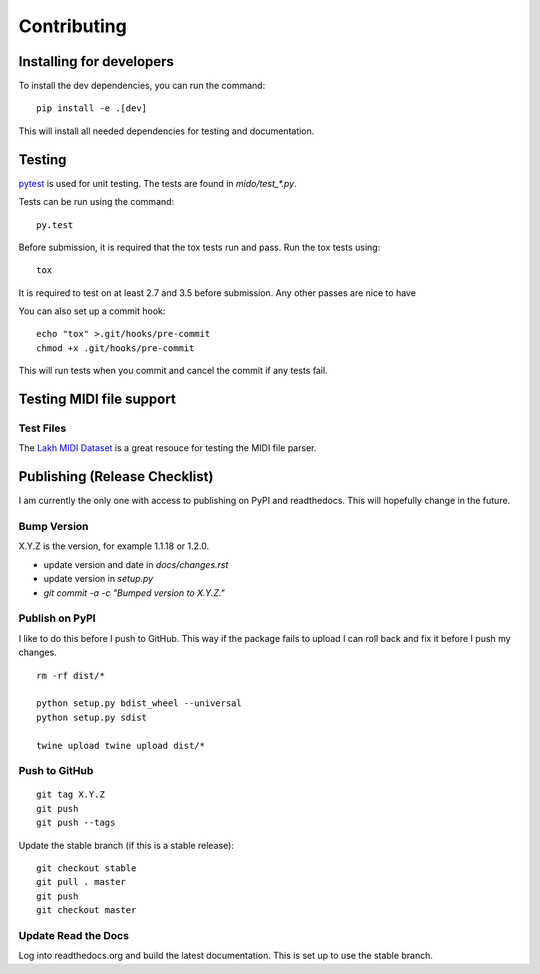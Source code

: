 Contributing
============


Installing for developers
-------------------------

To install the dev dependencies, you can run the command::

    pip install -e .[dev]

This will install all needed dependencies for testing and documentation.

Testing
-------

`pytest <http://doc.pytest.org/>`_ is used for unit testing. The tests
are found in `mido/test_*.py`.

Tests can be run using the command::

    py.test

Before submission, it is required that the tox tests run and pass. Run the tox tests using::

    tox 

It is required to test on at least 2.7 and 3.5 before submission. Any other passes are nice to have

You can also set up a commit hook::

    echo "tox" >.git/hooks/pre-commit
    chmod +x .git/hooks/pre-commit

This will run tests when you commit and cancel the commit if any tests
fail.



Testing MIDI file support
-------------------------

Test Files
^^^^^^^^^^

The `Lakh MIDI Dataset <http://www.colinraffel.com/projects/lmd/>`_ is
a great resouce for testing the MIDI file parser.


Publishing (Release Checklist)
------------------------------

I am currently the only one with access to publishing on PyPI and
readthedocs. This will hopefully change in the future.


Bump Version
^^^^^^^^^^^^

X.Y.Z is the version, for example 1.1.18 or 1.2.0.

* update version and date in `docs/changes.rst`

* update version in `setup.py`

* `git commit -a -c "Bumped version to X.Y.Z."`



Publish on PyPI
^^^^^^^^^^^^^^^

I like to do this before I push to GitHub. This way if the package
fails to upload I can roll back and fix it before I push my changes.

::

    rm -rf dist/*

    python setup.py bdist_wheel --universal
    python setup.py sdist

    twine upload twine upload dist/*


Push to GitHub
^^^^^^^^^^^^^^

::

    git tag X.Y.Z
    git push
    git push --tags


Update the stable branch (if this is a stable release):

::

   git checkout stable
   git pull . master
   git push
   git checkout master


Update Read the Docs
^^^^^^^^^^^^^^^^^^^^

Log into readthedocs.org and build the latest documentation. This is
set up to use the stable branch.
